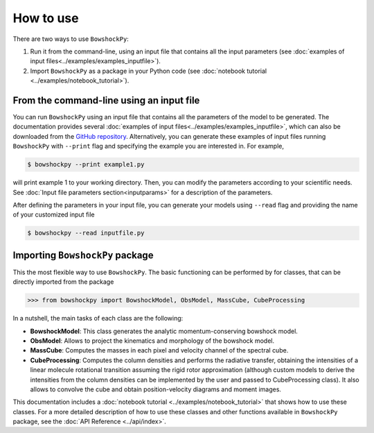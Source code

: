 How to use
==========

There are two ways to use ``BowshockPy``:

1. Run it from the command-line, using an input file that contains all the input parameters (see :doc:`examples of input files<../examples/examples_inputfile>`). 
2. Import ``BowshockPy`` as a package in your Python code (see :doc:`notebook tutorial <../examples/notebook_tutorial>`).


From the command-line using an input file
------------------------------------------

You can run ``BowshockPy`` using an input file that contains all the parameters of the model to be generated. The documentation provides several :doc:`examples of input files<../examples/examples_inputfile>`, which can also be downloaded from the `GitHub repository <https://github.com/gblazquez/bowshockpy>`_. Alternatively, you can generate these examples of input files running ``BowshockPy`` with ``--print`` flag and specifying the example you are interested in. For example,

.. code-block:: console

  $ bowshockpy --print example1.py

will print example 1 to your working directory. Then, you can modify the parameters according to your scientific needs. See :doc:`Input file parameters section<inputparams>` for a description of the parameters.

After defining the parameters in your input file, you can generate your models using ``--read`` flag and providing the name of your customized input file

.. code-block:: console

  $ bowshockpy --read inputfile.py 



Importing ``BowshockPy`` package
--------------------------------

This the most flexible way to use ``BowshockPy``. The basic functioning can be performed by for classes, that can be directly imported from the package 

>>> from bowshockpy import BowshockModel, ObsModel, MassCube, CubeProcessing

In a nutshell, the main tasks of each class are the following:

- **BowshockModel**: This class generates the analytic momentum-conserving bowshock model.
- **ObsModel**: Allows to project the kinematics and morphology of the bowshock model.
- **MassCube**: Computes the masses in each pixel and velocity channel of the spectral cube.
- **CubeProcessing**: Computes the column densities and performs the radiative transfer, obtaining the intensities of a linear molecule rotational transition assuming the rigid rotor approximation (although custom models to derive the intensities from the column densities can be implemented by the user and passed to CubeProcessing class). It also allows to convolve the cube and obtain position-velocity diagrams and moment images.

This documentation includes a :doc:`notebook tutorial <../examples/notebook_tutorial>` that shows how to use these classes. For a more detailed description of how to use these classes and other functions available in ``BowshockPy`` package, see the :doc:`API Reference <../api/index>`.

..
    Using ``BowshockPy`` as a package allows you to either load the model parameters from an input file or to define the parameters in you script and create the bowshock model. The input file that contains all the model parameters, "params.py" can be read in the following manner. 
